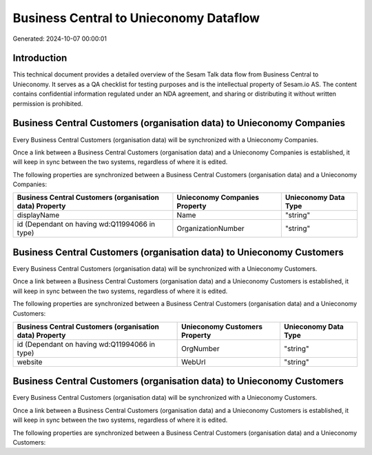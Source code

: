 =======================================
Business Central to Unieconomy Dataflow
=======================================

Generated: 2024-10-07 00:00:01

Introduction
------------

This technical document provides a detailed overview of the Sesam Talk data flow from Business Central to Unieconomy. It serves as a QA checklist for testing purposes and is the intellectual property of Sesam.io AS. The content contains confidential information regulated under an NDA agreement, and sharing or distributing it without written permission is prohibited.

Business Central Customers (organisation data) to Unieconomy Companies
----------------------------------------------------------------------
Every Business Central Customers (organisation data) will be synchronized with a Unieconomy Companies.

Once a link between a Business Central Customers (organisation data) and a Unieconomy Companies is established, it will keep in sync between the two systems, regardless of where it is edited.

The following properties are synchronized between a Business Central Customers (organisation data) and a Unieconomy Companies:

.. list-table::
   :header-rows: 1

   * - Business Central Customers (organisation data) Property
     - Unieconomy Companies Property
     - Unieconomy Data Type
   * - displayName
     - Name
     - "string"
   * - id (Dependant on having wd:Q11994066 in type)
     - OrganizationNumber
     - "string"


Business Central Customers (organisation data) to Unieconomy Customers
----------------------------------------------------------------------
Every Business Central Customers (organisation data) will be synchronized with a Unieconomy Customers.

Once a link between a Business Central Customers (organisation data) and a Unieconomy Customers is established, it will keep in sync between the two systems, regardless of where it is edited.

The following properties are synchronized between a Business Central Customers (organisation data) and a Unieconomy Customers:

.. list-table::
   :header-rows: 1

   * - Business Central Customers (organisation data) Property
     - Unieconomy Customers Property
     - Unieconomy Data Type
   * - id (Dependant on having wd:Q11994066 in type)
     - OrgNumber
     - "string"
   * - website
     - WebUrl
     - "string"


Business Central Customers (organisation data) to Unieconomy Customers
----------------------------------------------------------------------
Every Business Central Customers (organisation data) will be synchronized with a Unieconomy Customers.

Once a link between a Business Central Customers (organisation data) and a Unieconomy Customers is established, it will keep in sync between the two systems, regardless of where it is edited.

The following properties are synchronized between a Business Central Customers (organisation data) and a Unieconomy Customers:

.. list-table::
   :header-rows: 1

   * - Business Central Customers (organisation data) Property
     - Unieconomy Customers Property
     - Unieconomy Data Type

